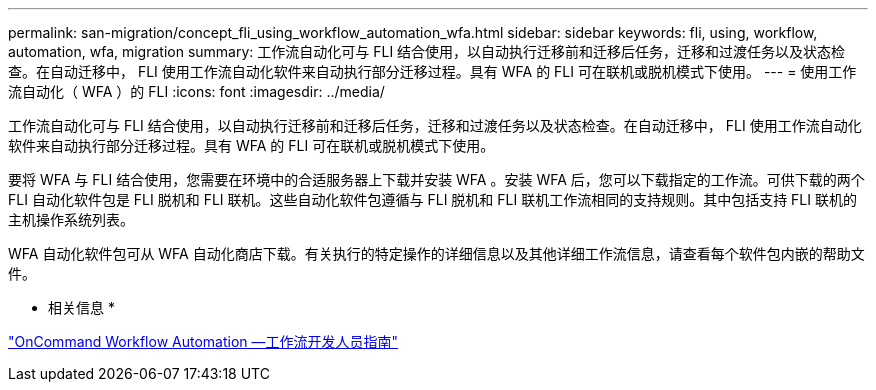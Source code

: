 ---
permalink: san-migration/concept_fli_using_workflow_automation_wfa.html 
sidebar: sidebar 
keywords: fli, using, workflow, automation, wfa, migration 
summary: 工作流自动化可与 FLI 结合使用，以自动执行迁移前和迁移后任务，迁移和过渡任务以及状态检查。在自动迁移中， FLI 使用工作流自动化软件来自动执行部分迁移过程。具有 WFA 的 FLI 可在联机或脱机模式下使用。 
---
= 使用工作流自动化（ WFA ）的 FLI
:icons: font
:imagesdir: ../media/


[role="lead"]
工作流自动化可与 FLI 结合使用，以自动执行迁移前和迁移后任务，迁移和过渡任务以及状态检查。在自动迁移中， FLI 使用工作流自动化软件来自动执行部分迁移过程。具有 WFA 的 FLI 可在联机或脱机模式下使用。

要将 WFA 与 FLI 结合使用，您需要在环境中的合适服务器上下载并安装 WFA 。安装 WFA 后，您可以下载指定的工作流。可供下载的两个 FLI 自动化软件包是 FLI 脱机和 FLI 联机。这些自动化软件包遵循与 FLI 脱机和 FLI 联机工作流相同的支持规则。其中包括支持 FLI 联机的主机操作系统列表。

WFA 自动化软件包可从 WFA 自动化商店下载。有关执行的特定操作的详细信息以及其他详细工作流信息，请查看每个软件包内嵌的帮助文件。

* 相关信息 *

http://docs.netapp.com["OnCommand Workflow Automation —工作流开发人员指南"]
